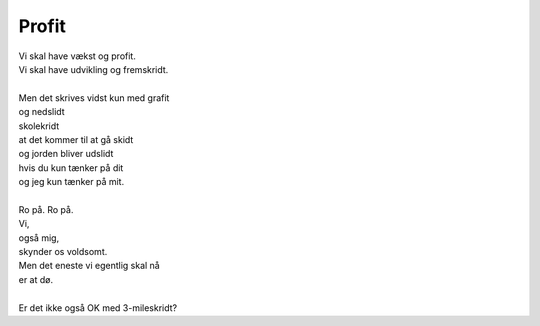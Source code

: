 Profit
------
.. line-block::
   Vi skal have vækst og profit.
   Vi skal have udvikling og fremskridt.

   Men det skrives vidst kun med grafit
   og nedslidt
   skolekridt
   at det kommer til at gå skidt
   og jorden bliver udslidt
   hvis du kun tænker på dit
   og jeg kun tænker på mit.

   Ro på. Ro på.
   Vi,
   også mig,
   skynder os voldsomt.
   Men det eneste vi egentlig skal nå
   er at dø.

   Er det ikke også OK med 3-mileskridt?
